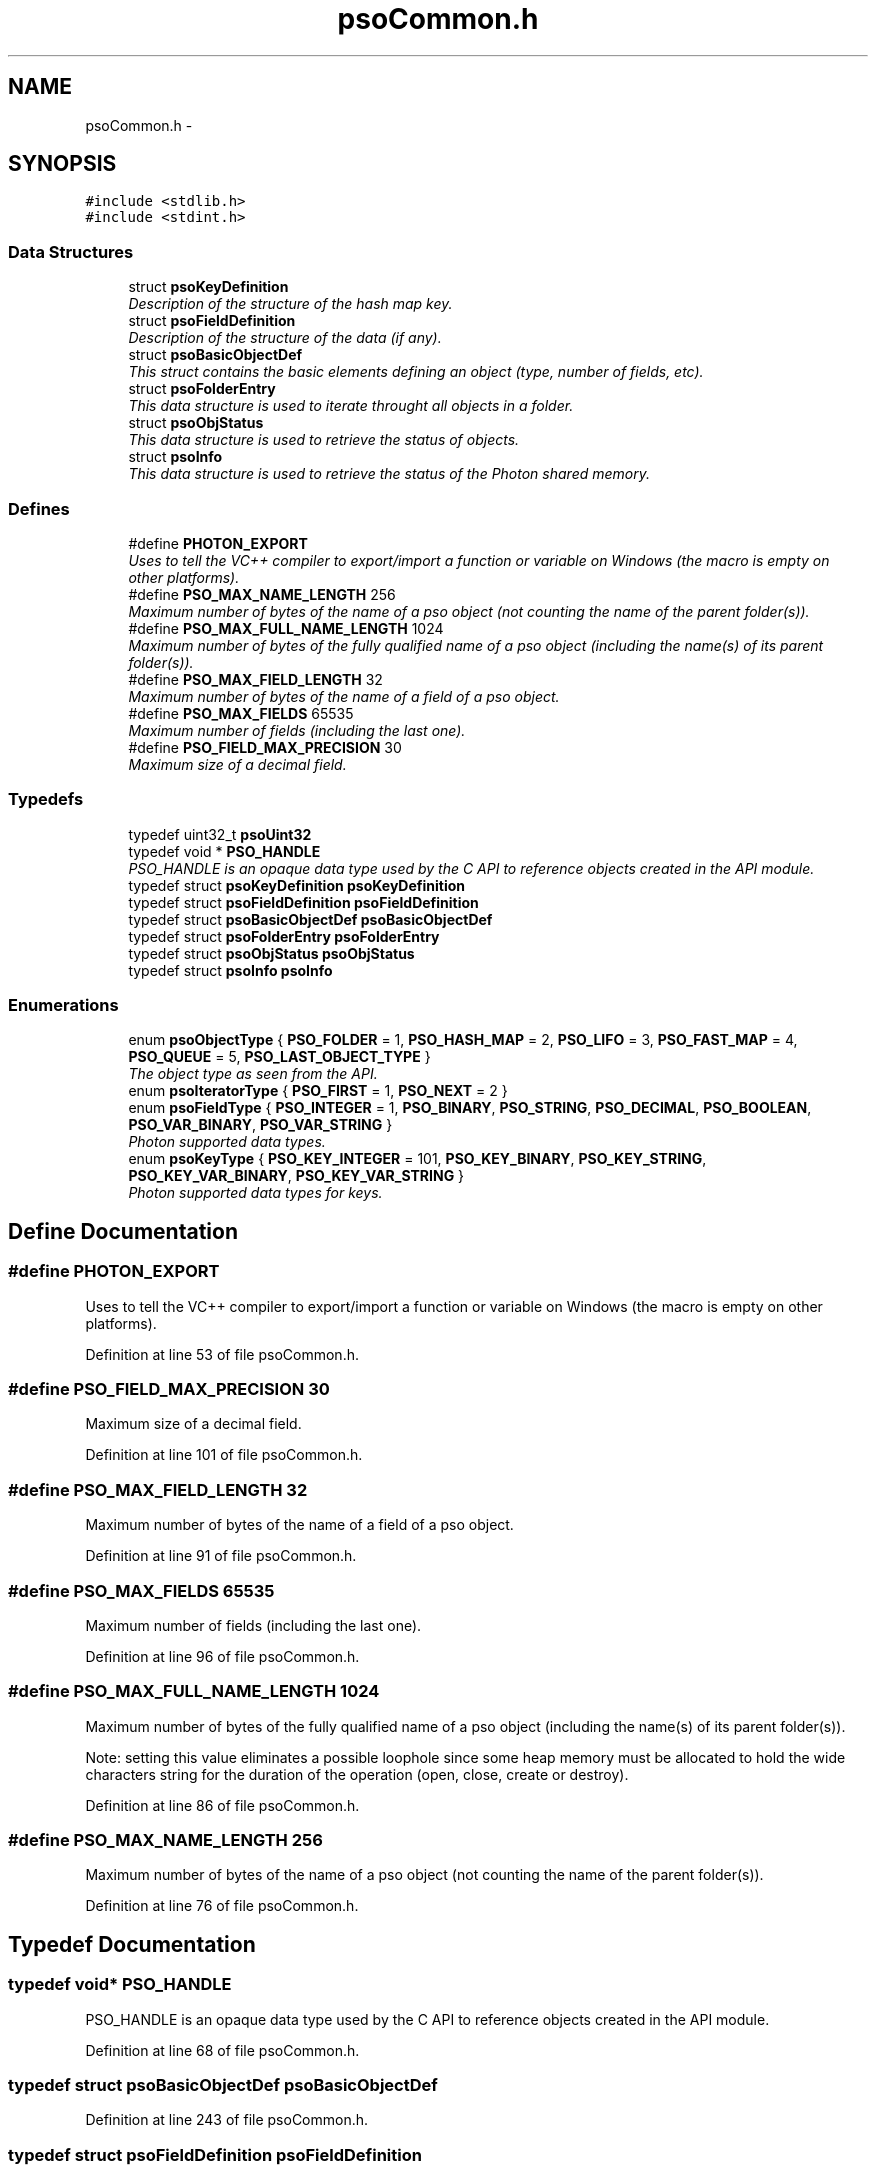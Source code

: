 .TH "psoCommon.h" 3 "12 Dec 2008" "Version 0.4.0" "Photon Software" \" -*- nroff -*-
.ad l
.nh
.SH NAME
psoCommon.h \- 
.SH SYNOPSIS
.br
.PP
\fC#include <stdlib.h>\fP
.br
\fC#include <stdint.h>\fP
.br

.SS "Data Structures"

.in +1c
.ti -1c
.RI "struct \fBpsoKeyDefinition\fP"
.br
.RI "\fIDescription of the structure of the hash map key. \fP"
.ti -1c
.RI "struct \fBpsoFieldDefinition\fP"
.br
.RI "\fIDescription of the structure of the data (if any). \fP"
.ti -1c
.RI "struct \fBpsoBasicObjectDef\fP"
.br
.RI "\fIThis struct contains the basic elements defining an object (type, number of fields, etc). \fP"
.ti -1c
.RI "struct \fBpsoFolderEntry\fP"
.br
.RI "\fIThis data structure is used to iterate throught all objects in a folder. \fP"
.ti -1c
.RI "struct \fBpsoObjStatus\fP"
.br
.RI "\fIThis data structure is used to retrieve the status of objects. \fP"
.ti -1c
.RI "struct \fBpsoInfo\fP"
.br
.RI "\fIThis data structure is used to retrieve the status of the Photon shared memory. \fP"
.in -1c
.SS "Defines"

.in +1c
.ti -1c
.RI "#define \fBPHOTON_EXPORT\fP"
.br
.RI "\fIUses to tell the VC++ compiler to export/import a function or variable on Windows (the macro is empty on other platforms). \fP"
.ti -1c
.RI "#define \fBPSO_MAX_NAME_LENGTH\fP   256"
.br
.RI "\fIMaximum number of bytes of the name of a pso object (not counting the name of the parent folder(s)). \fP"
.ti -1c
.RI "#define \fBPSO_MAX_FULL_NAME_LENGTH\fP   1024"
.br
.RI "\fIMaximum number of bytes of the fully qualified name of a pso object (including the name(s) of its parent folder(s)). \fP"
.ti -1c
.RI "#define \fBPSO_MAX_FIELD_LENGTH\fP   32"
.br
.RI "\fIMaximum number of bytes of the name of a field of a pso object. \fP"
.ti -1c
.RI "#define \fBPSO_MAX_FIELDS\fP   65535"
.br
.RI "\fIMaximum number of fields (including the last one). \fP"
.ti -1c
.RI "#define \fBPSO_FIELD_MAX_PRECISION\fP   30"
.br
.RI "\fIMaximum size of a decimal field. \fP"
.in -1c
.SS "Typedefs"

.in +1c
.ti -1c
.RI "typedef uint32_t \fBpsoUint32\fP"
.br
.ti -1c
.RI "typedef void * \fBPSO_HANDLE\fP"
.br
.RI "\fIPSO_HANDLE is an opaque data type used by the C API to reference objects created in the API module. \fP"
.ti -1c
.RI "typedef struct \fBpsoKeyDefinition\fP \fBpsoKeyDefinition\fP"
.br
.ti -1c
.RI "typedef struct \fBpsoFieldDefinition\fP \fBpsoFieldDefinition\fP"
.br
.ti -1c
.RI "typedef struct \fBpsoBasicObjectDef\fP \fBpsoBasicObjectDef\fP"
.br
.ti -1c
.RI "typedef struct \fBpsoFolderEntry\fP \fBpsoFolderEntry\fP"
.br
.ti -1c
.RI "typedef struct \fBpsoObjStatus\fP \fBpsoObjStatus\fP"
.br
.ti -1c
.RI "typedef struct \fBpsoInfo\fP \fBpsoInfo\fP"
.br
.in -1c
.SS "Enumerations"

.in +1c
.ti -1c
.RI "enum \fBpsoObjectType\fP { \fBPSO_FOLDER\fP =  1, \fBPSO_HASH_MAP\fP =  2, \fBPSO_LIFO\fP =  3, \fBPSO_FAST_MAP\fP =  4, \fBPSO_QUEUE\fP =  5, \fBPSO_LAST_OBJECT_TYPE\fP }"
.br
.RI "\fIThe object type as seen from the API. \fP"
.ti -1c
.RI "enum \fBpsoIteratorType\fP { \fBPSO_FIRST\fP =  1, \fBPSO_NEXT\fP =  2 }"
.br
.ti -1c
.RI "enum \fBpsoFieldType\fP { \fBPSO_INTEGER\fP =  1, \fBPSO_BINARY\fP, \fBPSO_STRING\fP, \fBPSO_DECIMAL\fP, \fBPSO_BOOLEAN\fP, \fBPSO_VAR_BINARY\fP, \fBPSO_VAR_STRING\fP }"
.br
.RI "\fIPhoton supported data types. \fP"
.ti -1c
.RI "enum \fBpsoKeyType\fP { \fBPSO_KEY_INTEGER\fP =  101, \fBPSO_KEY_BINARY\fP, \fBPSO_KEY_STRING\fP, \fBPSO_KEY_VAR_BINARY\fP, \fBPSO_KEY_VAR_STRING\fP }"
.br
.RI "\fIPhoton supported data types for keys. \fP"
.in -1c
.SH "Define Documentation"
.PP 
.SS "#define PHOTON_EXPORT"
.PP
Uses to tell the VC++ compiler to export/import a function or variable on Windows (the macro is empty on other platforms). 
.PP
Definition at line 53 of file psoCommon.h.
.SS "#define PSO_FIELD_MAX_PRECISION   30"
.PP
Maximum size of a decimal field. 
.PP
Definition at line 101 of file psoCommon.h.
.SS "#define PSO_MAX_FIELD_LENGTH   32"
.PP
Maximum number of bytes of the name of a field of a pso object. 
.PP
Definition at line 91 of file psoCommon.h.
.SS "#define PSO_MAX_FIELDS   65535"
.PP
Maximum number of fields (including the last one). 
.PP
Definition at line 96 of file psoCommon.h.
.SS "#define PSO_MAX_FULL_NAME_LENGTH   1024"
.PP
Maximum number of bytes of the fully qualified name of a pso object (including the name(s) of its parent folder(s)). 
.PP
Note: setting this value eliminates a possible loophole since some heap memory must be allocated to hold the wide characters string for the duration of the operation (open, close, create or destroy). 
.PP
Definition at line 86 of file psoCommon.h.
.SS "#define PSO_MAX_NAME_LENGTH   256"
.PP
Maximum number of bytes of the name of a pso object (not counting the name of the parent folder(s)). 
.PP
Definition at line 76 of file psoCommon.h.
.SH "Typedef Documentation"
.PP 
.SS "typedef void* \fBPSO_HANDLE\fP"
.PP
PSO_HANDLE is an opaque data type used by the C API to reference objects created in the API module. 
.PP
Definition at line 68 of file psoCommon.h.
.SS "typedef struct \fBpsoBasicObjectDef\fP \fBpsoBasicObjectDef\fP"
.PP
Definition at line 243 of file psoCommon.h.
.SS "typedef struct \fBpsoFieldDefinition\fP \fBpsoFieldDefinition\fP"
.PP
Definition at line 217 of file psoCommon.h.
.SS "typedef struct \fBpsoFolderEntry\fP \fBpsoFolderEntry\fP"
.PP
Definition at line 272 of file psoCommon.h.
.SS "typedef struct \fBpsoInfo\fP \fBpsoInfo\fP"
.PP
Definition at line 366 of file psoCommon.h.
.SS "typedef struct \fBpsoKeyDefinition\fP \fBpsoKeyDefinition\fP"
.PP
Definition at line 182 of file psoCommon.h.
.SS "typedef struct \fBpsoObjStatus\fP \fBpsoObjStatus\fP"
.PP
Definition at line 311 of file psoCommon.h.
.SS "typedef uint32_t \fBpsoUint32\fP"
.PP
Definition at line 35 of file psoCommon.h.
.SH "Enumeration Type Documentation"
.PP 
.SS "enum \fBpsoFieldType\fP"
.PP
Photon supported data types. 
.PP
\fBEnumerator: \fP
.in +1c
.TP
\fB\fIPSO_INTEGER \fP\fP
.TP
\fB\fIPSO_BINARY \fP\fP
.TP
\fB\fIPSO_STRING \fP\fP
.TP
\fB\fIPSO_DECIMAL \fP\fP
The decimal type should be mapped to an array of bytes of length precision + 2 (optional sign and the decimal separator). 
.TP
\fB\fIPSO_BOOLEAN \fP\fP
The boolean type should be mapped to a single byte in a C struct. 
.PP

.TP
\fB\fIPSO_VAR_BINARY \fP\fP
Only valid for the last field of the data definition. 
.TP
\fB\fIPSO_VAR_STRING \fP\fP
Only valid for the last field of the data definition. 
.PP
Definition at line 133 of file psoCommon.h.
.SS "enum typedef enum \fBpsoIteratorType\fP \fBpsoIteratorType\fP"
.PP
\fBEnumerator: \fP
.in +1c
.TP
\fB\fIPSO_FIRST \fP\fP
.TP
\fB\fIPSO_NEXT \fP\fP

.PP
Definition at line 120 of file psoCommon.h.
.SS "enum \fBpsoKeyType\fP"
.PP
Photon supported data types for keys. 
.PP
\fBEnumerator: \fP
.in +1c
.TP
\fB\fIPSO_KEY_INTEGER \fP\fP
.TP
\fB\fIPSO_KEY_BINARY \fP\fP
.TP
\fB\fIPSO_KEY_STRING \fP\fP
.TP
\fB\fIPSO_KEY_VAR_BINARY \fP\fP
Only valid for the last field of the data definition. 
.TP
\fB\fIPSO_KEY_VAR_STRING \fP\fP
Only valid for the last field of the data definition. 
.PP
Definition at line 153 of file psoCommon.h.
.SS "enum typedef enum \fBpsoObjectType\fP \fBpsoObjectType\fP"
.PP
The object type as seen from the API. 
.PP
\fBEnumerator: \fP
.in +1c
.TP
\fB\fIPSO_FOLDER \fP\fP
.TP
\fB\fIPSO_HASH_MAP \fP\fP
.TP
\fB\fIPSO_LIFO \fP\fP
.TP
\fB\fIPSO_FAST_MAP \fP\fP
.TP
\fB\fIPSO_QUEUE \fP\fP
.TP
\fB\fIPSO_LAST_OBJECT_TYPE \fP\fP

.PP
Definition at line 108 of file psoCommon.h.
.SH "Author"
.PP 
Generated automatically by Doxygen for Photon Software from the source code.

